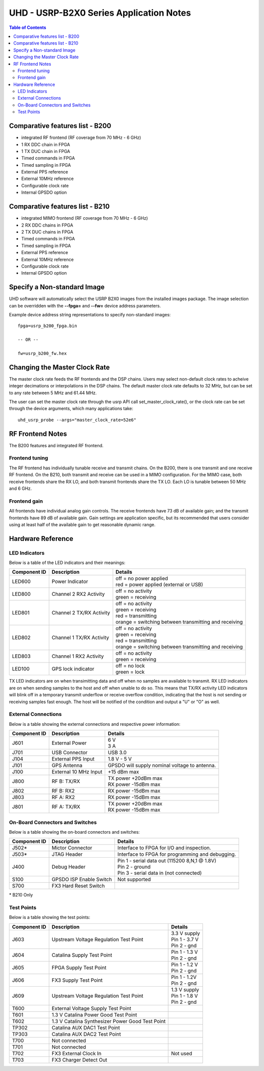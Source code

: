 ========================================================================
UHD - USRP-B2X0 Series Application Notes
========================================================================

.. contents:: Table of Contents

------------------------------------------------------------------------
Comparative features list - B200
------------------------------------------------------------------------

* integrated RF frontend (RF coverage from 70 MHz - 6 GHz)
* 1 RX DDC chain in FPGA
* 1 TX DUC chain in FPGA
* Timed commands in FPGA
* Timed sampling in FPGA
* External PPS reference
* External 10MHz reference
* Configurable clock rate
* Internal GPSDO option

------------------------------------------------------------------------
Comparative features list - B210
------------------------------------------------------------------------

* integrated MIMO frontend (RF coverage from 70 MHz - 6 GHz)
* 2 RX DDC chains in FPGA
* 2 TX DUC chains in FPGA
* Timed commands in FPGA
* Timed sampling in FPGA
* External PPS reference
* External 10MHz reference
* Configurable clock rate
* Internal GPSDO option

------------------------------------------------------------------------
Specify a Non-standard Image
------------------------------------------------------------------------
UHD software will automatically select the USRP B2X0 images from the installed images package.
The image selection can be overridden with the **--fpga=** and **--fw=** device address parameters.

Example device address string representations to specify non-standard images:

::

    fpga=usrp_b200_fpga.bin

    -- OR --

    fw=usrp_b200_fw.hex

------------------------------------------------------------------------
Changing the Master Clock Rate
------------------------------------------------------------------------
The master clock rate feeds the RF frontends and the DSP chains.
Users may select non-default clock rates to acheive integer decimations or interpolations in the DSP chains.
The default master clock rate defaults to 32 MHz, but can be set to any rate between 5 MHz and 61.44 MHz.

The user can set the master clock rate through the usrp API call set_master_clock_rate(),
or the clock rate can be set through the device arguments, which many applications take:
::

    uhd_usrp_probe --args="master_clock_rate=52e6"

------------------------------------------------------------------------
RF Frontend Notes
------------------------------------------------------------------------
The B200 features and integrated RF frontend.

^^^^^^^^^^^^^^^^^^^^^^^^^^^^^^^^^^^^
Frontend tuning
^^^^^^^^^^^^^^^^^^^^^^^^^^^^^^^^^^^^
The RF frontend has individually tunable receive and transmit chains.
On the B200, there is one transmit and one receive RF frontend.
On the B210, both transmit and receive can be used in a MIMO configuration.
For the MIMO case, both receive frontends share the RX LO,
and both transmit frontends share the TX LO.
Each LO is tunable between 50 MHz and 6 GHz.

^^^^^^^^^^^^^^^^^^^^^^^^^^^^^^^^^^^^
Frontend gain
^^^^^^^^^^^^^^^^^^^^^^^^^^^^^^^^^^^^
All frontends have individual analog gain controls.
The receive frontends have 73 dB of available gain;
and the transmit frontends have 89 dB of available gain.
Gain settings are application specific,
but its recommended that users consider using at least
half of the available gain to get reasonable dynamic range.

------------------------------------------------------------------------
Hardware Reference
------------------------------------------------------------------------

^^^^^^^^^^^^^^^^^^^^^^^^^^^^^^^^^^^^
LED Indicators
^^^^^^^^^^^^^^^^^^^^^^^^^^^^^^^^^^^^

Below is a table of the LED indicators and their meanings:

===============  ========================  ========================================================
Component ID     Description               Details
===============  ========================  ========================================================
 LED600          Power Indicator           | off = no power applied
                                           | red = power applied (external or USB)
 LED800          Channel 2 RX2 Activity    | off = no activity
                                           | green = receiving
 LED801          Channel 2 TX/RX Activity  | off = no activity
                                           | green = receiving
                                           | red = transmitting
                                           | orange = switching between transmitting and receiving
 LED802          Channel 1 TX/RX Activity  | off = no activity
                                           | green = receiving
                                           | red = transmitting
                                           | orange = switching between transmitting and receiving
 LED803          Channel 1 RX2 Activity    | off = no activity
                                           | green = receiving
 LED100          GPS lock indicator        | off = no lock
                                           | green = lock
===============  ========================  ========================================================

TX LED indicators are on when transimitting data and off when no samples are available to transmit.  RX LED indicators are on when sending samples to the host and off when unable to do so.  This means that TX/RX activity LED indicators will blink off in a temporary transmit underflow or receive overflow condition, indicating that the host is not sending or receiving samples fast enough.  The host will be notified of the condition and output a "U" or "O" as well.

^^^^^^^^^^^^^^^^^^^^^^^^^^^^^^^^^^^^
External Connections
^^^^^^^^^^^^^^^^^^^^^^^^^^^^^^^^^^^^

Below is a table showing the external connections and respective power information:

===============  ========================  ========================================================
Component ID     Description               Details
===============  ========================  ========================================================
 J601            External Power            | 6 V
                                           | 3 A
 J701            USB Connector             | USB 3.0
 J104            External PPS Input        | 1.8 V - 5 V
 J101            GPS Antenna               | GPSDO will supply nominal voltage to antenna.
 J100            External 10 MHz Input     | +15 dBm max
 J800            RF B: TX/RX               | TX power +20dBm max
                                           | RX power -15dBm max
 J802            RF B: RX2                 | RX power -15dBm max
 J803            RF A: RX2                 | RX power -15dBm max
 J801            RF A: TX/RX               | TX power +20dBm max
                                           | RX power -15dBm max
===============  ========================  ========================================================

^^^^^^^^^^^^^^^^^^^^^^^^^^^^^^^^^^^^
On-Board Connectors and Switches
^^^^^^^^^^^^^^^^^^^^^^^^^^^^^^^^^^^^

Below is a table showing the on-board connectors and switches:

===============  ========================  ========================================================
Component ID     Description               Details
===============  ========================  ========================================================
 J502*           Mictor Connector          | Interface to FPGA for I/O and inspection.
 J503*           JTAG Header               | Interface to FPGA for programming and debugging.
 J400            Debug Header              | Pin 1 - serial data out (115200 8,N,1 @ 1.8V)
                                           | Pin 2 - ground
                                           | Pin 3 - serial data in (not connected) 
 S100            GPSDO ISP Enable Switch   | Not supported
 S700            FX3 Hard Reset Switch
===============  ========================  ========================================================

\* B210 Only

^^^^^^^^^^^^^^^^^^^^^^^^^^^^^^^^^^^^
Test Points
^^^^^^^^^^^^^^^^^^^^^^^^^^^^^^^^^^^^

Below is a table showing the test points:

===============  ==================================  ===================
Component ID     Description                         Details
===============  ==================================  ===================
 J603            Upstream Voltage Regulation         | 3.3 V supply
                 Test Point                          | Pin 1 - 3.7 V
                                                     | Pin 2 - gnd
 J604            Catalina Supply Test Point          | Pin 1 - 1.3 V
                                                     | Pin 2 - gnd
 J605            FPGA Supply Test Point              | Pin 1 - 1.2 V
                                                     | Pin 2 - gnd
 J606            FX3 Supply Test Point               | Pin 1 - 1.2V
                                                     | Pin 2 - gnd
 J609            Upstream Voltage Regulation         | 1.3 V supply
                 Test Point                          | Pin 1 - 1.8 V
                                                     | Pin 2 - gnd
 T600            External Voltage Supply
                 Test Point
 T601            1.3 V Catalina Power Good
                 Test Point
 T602            1.3 V Catalina Synthesizer
                 Power Good Test Point
 TP302           Catalina AUX DAC1 Test Point
 TP303           Catalina AUX DAC2 Test Point
 T700            Not connected
 T701            Not connected
 T702            FX3 External Clock In               | Not used
 T703            FX3 Charger Detect Out
===============  ==================================  ===================



